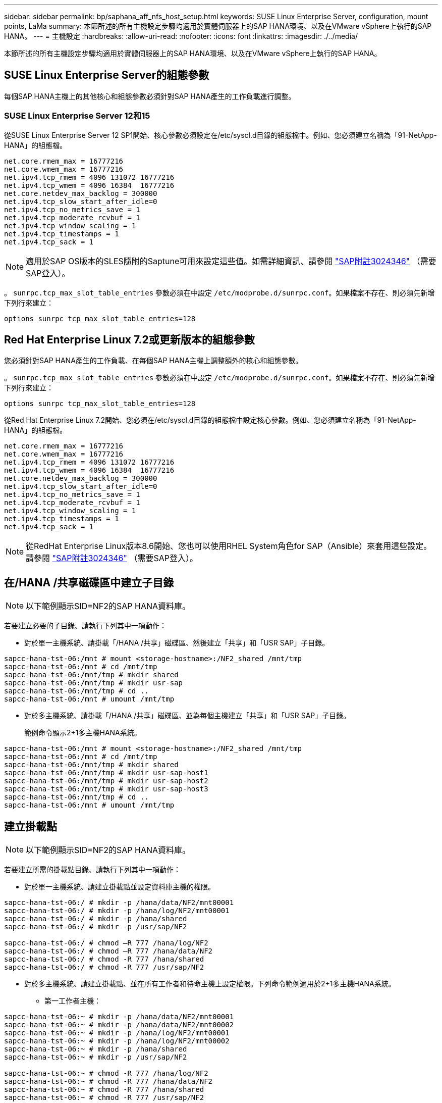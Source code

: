 ---
sidebar: sidebar 
permalink: bp/saphana_aff_nfs_host_setup.html 
keywords: SUSE Linux Enterprise Server, configuration, mount points, LaMa 
summary: 本節所述的所有主機設定步驟均適用於實體伺服器上的SAP HANA環境、以及在VMware vSphere上執行的SAP HANA。 
---
= 主機設定
:hardbreaks:
:allow-uri-read: 
:nofooter: 
:icons: font
:linkattrs: 
:imagesdir: ./../media/


[role="lead"]
本節所述的所有主機設定步驟均適用於實體伺服器上的SAP HANA環境、以及在VMware vSphere上執行的SAP HANA。



== SUSE Linux Enterprise Server的組態參數

每個SAP HANA主機上的其他核心和組態參數必須針對SAP HANA產生的工作負載進行調整。



=== SUSE Linux Enterprise Server 12和15

從SUSE Linux Enterprise Server 12 SP1開始、核心參數必須設定在/etc/syscl.d目錄的組態檔中。例如、您必須建立名稱為「91-NetApp-HANA」的組態檔。

....
net.core.rmem_max = 16777216
net.core.wmem_max = 16777216
net.ipv4.tcp_rmem = 4096 131072 16777216
net.ipv4.tcp_wmem = 4096 16384  16777216
net.core.netdev_max_backlog = 300000
net.ipv4.tcp_slow_start_after_idle=0
net.ipv4.tcp_no_metrics_save = 1
net.ipv4.tcp_moderate_rcvbuf = 1
net.ipv4.tcp_window_scaling = 1
net.ipv4.tcp_timestamps = 1
net.ipv4.tcp_sack = 1
....

NOTE: 適用於SAP OS版本的SLES隨附的Saptune可用來設定這些值。如需詳細資訊、請參閱 https://launchpad.support.sap.com/#/notes/3024346["SAP附註3024346"^] （需要SAP登入）。

。 `sunrpc.tcp_max_slot_table_entries` 參數必須在中設定 `/etc/modprobe.d/sunrpc.conf`。如果檔案不存在、則必須先新增下列行來建立：

....
options sunrpc tcp_max_slot_table_entries=128
....


== Red Hat Enterprise Linux 7.2或更新版本的組態參數

您必須針對SAP HANA產生的工作負載、在每個SAP HANA主機上調整額外的核心和組態參數。

。 `sunrpc.tcp_max_slot_table_entries` 參數必須在中設定 `/etc/modprobe.d/sunrpc.conf`。如果檔案不存在、則必須先新增下列行來建立：

....
options sunrpc tcp_max_slot_table_entries=128
....
從Red Hat Enterprise Linux 7.2開始、您必須在/etc/syscl.d目錄的組態檔中設定核心參數。例如、您必須建立名稱為「91-NetApp-HANA」的組態檔。

....
net.core.rmem_max = 16777216
net.core.wmem_max = 16777216
net.ipv4.tcp_rmem = 4096 131072 16777216
net.ipv4.tcp_wmem = 4096 16384  16777216
net.core.netdev_max_backlog = 300000
net.ipv4.tcp_slow_start_after_idle=0
net.ipv4.tcp_no_metrics_save = 1
net.ipv4.tcp_moderate_rcvbuf = 1
net.ipv4.tcp_window_scaling = 1
net.ipv4.tcp_timestamps = 1
net.ipv4.tcp_sack = 1
....

NOTE: 從RedHat Enterprise Linux版本8.6開始、您也可以使用RHEL System角色for SAP（Ansible）來套用這些設定。請參閱 https://launchpad.support.sap.com/#/notes/3024346["SAP附註3024346"^] （需要SAP登入）。



== 在/HANA /共享磁碟區中建立子目錄


NOTE: 以下範例顯示SID=NF2的SAP HANA資料庫。

若要建立必要的子目錄、請執行下列其中一項動作：

* 對於單一主機系統、請掛載「/HANA /共享」磁碟區、然後建立「共享」和「USR SAP」子目錄。


....
sapcc-hana-tst-06:/mnt # mount <storage-hostname>:/NF2_shared /mnt/tmp
sapcc-hana-tst-06:/mnt # cd /mnt/tmp
sapcc-hana-tst-06:/mnt/tmp # mkdir shared
sapcc-hana-tst-06:/mnt/tmp # mkdir usr-sap
sapcc-hana-tst-06:/mnt/tmp # cd ..
sapcc-hana-tst-06:/mnt # umount /mnt/tmp
....
* 對於多主機系統、請掛載「/HANA /共享」磁碟區、並為每個主機建立「共享」和「USR SAP」子目錄。
+
範例命令顯示2+1多主機HANA系統。



....
sapcc-hana-tst-06:/mnt # mount <storage-hostname>:/NF2_shared /mnt/tmp
sapcc-hana-tst-06:/mnt # cd /mnt/tmp
sapcc-hana-tst-06:/mnt/tmp # mkdir shared
sapcc-hana-tst-06:/mnt/tmp # mkdir usr-sap-host1
sapcc-hana-tst-06:/mnt/tmp # mkdir usr-sap-host2
sapcc-hana-tst-06:/mnt/tmp # mkdir usr-sap-host3
sapcc-hana-tst-06:/mnt/tmp # cd ..
sapcc-hana-tst-06:/mnt # umount /mnt/tmp
....


== 建立掛載點


NOTE: 以下範例顯示SID=NF2的SAP HANA資料庫。

若要建立所需的掛載點目錄、請執行下列其中一項動作：

* 對於單一主機系統、請建立掛載點並設定資料庫主機的權限。


....
sapcc-hana-tst-06:/ # mkdir -p /hana/data/NF2/mnt00001
sapcc-hana-tst-06:/ # mkdir -p /hana/log/NF2/mnt00001
sapcc-hana-tst-06:/ # mkdir -p /hana/shared
sapcc-hana-tst-06:/ # mkdir -p /usr/sap/NF2

sapcc-hana-tst-06:/ # chmod –R 777 /hana/log/NF2
sapcc-hana-tst-06:/ # chmod –R 777 /hana/data/NF2
sapcc-hana-tst-06:/ # chmod -R 777 /hana/shared
sapcc-hana-tst-06:/ # chmod -R 777 /usr/sap/NF2
....
* 對於多主機系統、請建立掛載點、並在所有工作者和待命主機上設定權限。下列命令範例適用於2+1多主機HANA系統。
+
** 第一工作者主機：




....
sapcc-hana-tst-06:~ # mkdir -p /hana/data/NF2/mnt00001
sapcc-hana-tst-06:~ # mkdir -p /hana/data/NF2/mnt00002
sapcc-hana-tst-06:~ # mkdir -p /hana/log/NF2/mnt00001
sapcc-hana-tst-06:~ # mkdir -p /hana/log/NF2/mnt00002
sapcc-hana-tst-06:~ # mkdir -p /hana/shared
sapcc-hana-tst-06:~ # mkdir -p /usr/sap/NF2

sapcc-hana-tst-06:~ # chmod -R 777 /hana/log/NF2
sapcc-hana-tst-06:~ # chmod -R 777 /hana/data/NF2
sapcc-hana-tst-06:~ # chmod -R 777 /hana/shared
sapcc-hana-tst-06:~ # chmod -R 777 /usr/sap/NF2
....
* 第二工作者主機：


....
sapcc-hana-tst-07:~ # mkdir -p /hana/data/NF2/mnt00001
sapcc-hana-tst-07:~ # mkdir -p /hana/data/NF2/mnt00002
sapcc-hana-tst-07:~ # mkdir -p /hana/log/NF2/mnt00001
sapcc-hana-tst-07:~ # mkdir -p /hana/log/NF2/mnt00002
sapcc-hana-tst-07:~ # mkdir -p /hana/shared
sapcc-hana-tst-07:~ # mkdir -p /usr/sap/NF2

sapcc-hana-tst-07:~ # chmod -R 777 /hana/log/NF2
sapcc-hana-tst-07:~ # chmod -R 777 /hana/data/NF2
sapcc-hana-tst-07:~ # chmod -R 777 /hana/shared
sapcc-hana-tst-07:~ # chmod -R 777 /usr/sap/NF2
....
* 待命主機：


....
sapcc-hana-tst-08:~ # mkdir -p /hana/data/NF2/mnt00001
sapcc-hana-tst-08:~ # mkdir -p /hana/data/NF2/mnt00002
sapcc-hana-tst-08:~ # mkdir -p /hana/log/NF2/mnt00001
sapcc-hana-tst-08:~ # mkdir -p /hana/log/NF2/mnt00002
sapcc-hana-tst-08:~ # mkdir -p /hana/shared
sapcc-hana-tst-08:~ # mkdir -p /usr/sap/NF2

sapcc-hana-tst-08:~ # chmod -R 777 /hana/log/NF2
sapcc-hana-tst-08:~ # chmod -R 777 /hana/data/NF2
sapcc-hana-tst-08:~ # chmod -R 777 /hana/shared
sapcc-hana-tst-08:~ # chmod -R 777 /usr/sap/NF2
....


== 掛載檔案系統

視NFS版本和ONTAP 發行版而定、必須使用不同的掛載選項。下列檔案系統必須掛載到主機：

* /hana /資料/SID/mnt0000*
* /hana / log / si/mnt0000*
* 《Hana / Shared》（《Hana /共享》）
* usr/sap/sID


下表顯示單一主機和多主機SAP HANA資料庫的不同檔案系統必須使用的NFS版本。

|===
| 檔案系統 | SAP HANA單一主機 | SAP HANA多部主機 


| /HANA /資料/SID/mnt0000* | NFSv3或NFSv4 | NFSv4. 


| /HANA /記錄/SID/mnt0000* | NFSv3或NFSv4 | NFSv4. 


| /HANA /共享 | NFSv3或NFSv4 | NFSv3或NFSv4 


| /usr/sap/sID | NFSv3或NFSv4 | NFSv3或NFSv4 
|===
下表顯示各種NFS版本和ONTAP 發行版的掛載選項。通用參數與NFS ONTAP 和SFC版本無關。


NOTE: SAP Lama需要將/usr/sap/sID目錄變成本機目錄。因此、如果您使用的是SAP Lama、請勿掛載USr/SAP/SID的NFS磁碟區。

對於NFSv3、您必須關閉NFS鎖定、以免在軟體或伺服器故障時執行NFS鎖定清除作業。

利用S多達1MB的NFS傳輸大小、可ONTAP 設定為使用此功能。具體而言、使用40GbE或更快連線至儲存系統時、您必須將傳輸大小設為1MB、才能達到預期的處理量值。

|===
| 通用參數 | NFSv3 | NFSv4. | NFS傳輸大小ONTAP 與功能 | NFS傳輸大小ONTAP 與功能8 


| rw、bg、hard、timeo=600、noatime | nfsver=3 、無鎖定 | nfsves=4.1 、鎖定 | rsize=1048576、wsize=262144 | rsize=65536、wsize=65536 
|===

NOTE: 為提升NFSv3的讀取效能、NetApp建議您使用「nconnect = n」掛載選項、此選項適用於SUSE Linux Enterprise Server 12 SP4或更新版本、以及RedHat Enterprise Linux（RHEL）8.3或更新版本。


NOTE: 效能測試顯示 `nconnect=4` 為資料磁碟區提供良好的讀取結果。記錄寫入可能會因為工作階段數量較少而受益、例如 `nconnect=2`。使用「nconnect」選項也能讓共享磁碟區受益。請注意、第一次從NFS伺服器掛載（IP位址）定義使用的工作階段數量。即使將不同的值用於nconnect、進一步掛載到相同的IP位址也不會變更此設定。


NOTE: NetApp從ONTAP 支援使用支援支援NFSv4.1的S9.8和SUSE SLES15SP2或RedHat RHEL 8.4或更新版本開始、也支援nconnect選項。如需其他資訊、請參閱Linux廠商文件。


NOTE: 如果 nconnect 正與 NFSv4.x 一起使用、則 NFSv4.x 工作階段插槽的數量應根據下列規則進行調整：
工作階段插槽數量等於 <nconnect value> x 64 。
在主持人、這將由您來形容
`echo options nfs max_session_slots= <calculated value> > /etc/modprobe.d/nfsclient.conf`
然後重新開機。也必須調整伺服器端值、如所述設定工作階段插槽數 link:saphana_aff_nfs_storage_controller_setup.html#nfs-configuration-for-nfsv4["NFSv4的NFS組態。"]

以下範例顯示單一主機SAP HANA資料庫、其中SID=NF2使用NFSv3、NFS傳輸大小為1MB（讀取）、256k（寫入）。若要在系統開機期間使用「etc/stab'組態檔掛載檔案系統、請完成下列步驟：

. 將所需的檔案系統新增至「etc/stab'組態檔。
+
....
sapcc-hana-tst-06:/ # cat /etc/fstab
<storage-vif-data01>:/NF2_data_mnt00001 /hana/data/NF2/mnt00001 nfs rw,nfsvers=3,hard,timeo=600,nconnect=4,rsize=1048576,wsize=262144,bg,noatime,nolock 0 0
<storage-vif-log01>:/NF2_log_mnt00001 /hana/log/NF2/mnt00001 nfs rw,nfsvers=3,hard,timeo=600,nconnect=2,rsize=1048576,wsize=262144,bg,noatime,nolock 0 0
<storage-vif-data01>:/NF2_shared/usr-sap /usr/sap/NF2 nfs rw,nfsvers=3,hard,timeo=600,nconnect=4,rsize=1048576,wsize=262144,bg,noatime,nolock 0 0
<storage-vif-data01>:/NF2_shared/shared /hana/shared nfs rw,nfsvers=3,hard,timeo=600,nconnect=4,rsize=1048576,wsize=262144,bg,noatime,nolock 0 0
....
. 執行「mount–a」、在所有主機上掛載檔案系統。


下一個範例顯示使用NFSv4.1的多主機SAP HANA資料庫、使用SID=NF2的資料與記錄檔系統、以及使用NFSv3的「/HANA /共享」和「USP/SAP/NF2」檔案系統。NFS傳輸大小為1MB、用於讀取、256k用於寫入。

. 將所需的檔案系統新增至所有主機上的「etc/stb'組態檔」。
+

NOTE: 。 `/usr/sap/NF2` 每個資料庫主機的檔案系統都不同。以下範例顯示 `/NF2_shared/usr-sap-host1`。

+
....
stlrx300s8-5:/ # cat /etc/fstab
<storage-vif-data01>:/NF2_data_mnt00001 /hana/data/NF2/mnt00001 nfs  rw,nfsvers=4.1,hard,timeo=600,nconnect=4,rsize=1048576,wsize=262144,bg,noatime,lock 0 0
<storage-vif-data02>:/NF2_data_mnt00002 /hana/data/NF2/mnt00002 nfs rw,nfsvers=4.1,hard,timeo=600,nconnect=4,rsize=1048576,wsize=262144,bg,noatime,lock 0 0
<storage-vif-log01>:/NF2_log_mnt00001 /hana/log/NF2/mnt00001 nfs rw,nfsvers=4.1,hard,timeo=600,nconnect=2,rsize=1048576,wsize=262144,bg,noatime,lock 0 0
<storage-vif-log02>:/NF2_log_mnt00002 /hana/log/NF2/mnt00002 nfs rw,nfsvers=4.1,hard,timeo=600,nconnect=2,rsize=1048576,wsize=262144,bg,noatime,lock 0 0
<storage-vif-data02>:/NF2_shared/usr-sap-host1 /usr/sap/NF2 nfs rw,nfsvers=3,hard,timeo=600,nconnect=4,rsize=1048576,wsize=262144,bg,noatime,nolock 0 0
<storage-vif-data02>:/NF2_shared/shared /hana/shared nfs rw,nfsvers=3,hard,timeo=600,nconnect=4,rsize=1048576,wsize=262144,bg,noatime,nolock 0 0
....
. 執行「mount–a」、在所有主機上掛載檔案系統。

